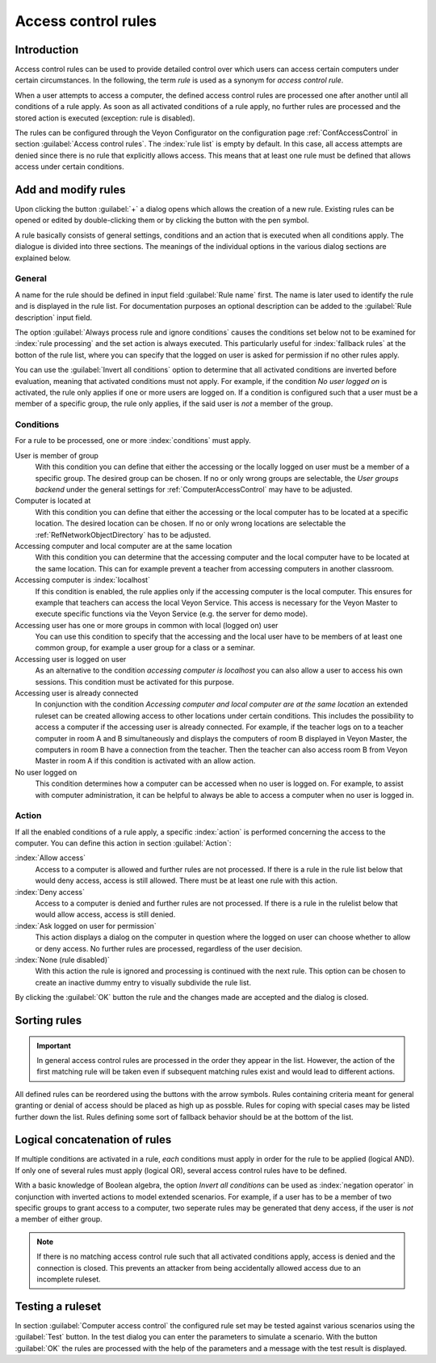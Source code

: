 .. index:: access control, computer access control, access control rules, rule set, computer access rules

.. _AccessControlRules:

Access control rules
====================

Introduction
------------

Access control rules can be used to provide detailed control over which users can access certain computers under certain circumstances. In the following, the term *rule* is used as a synonym for *access control rule*.

When a user attempts to access a computer, the defined access control rules are processed one after another until all conditions of a rule apply. As soon as all activated conditions of a rule apply, no further rules are processed and the stored action is executed (exception: rule is disabled).

The rules can be configured through the Veyon Configurator on the configuration page :ref:`ConfAccessControl` in section :guilabel:`Access control rules`. The :index:`rule list` is empty by default. In this case, all access attempts are denied since there is no rule that explicitly allows access. This means that at least one rule must be defined that allows access under certain conditions.

Add and modify rules
----------------------

Upon clicking the button :guilabel:`+` a dialog opens which allows the creation of a new rule. Existing rules can be opened or edited by double-clicking them or by clicking the button with the pen symbol.

A rule basically consists of general settings, conditions and an action that is executed when all conditions apply. The dialogue is divided into three sections. The meanings of the individual options in the various dialog sections are explained below.

General
+++++++

A name for the rule should be defined in input field :guilabel:`Rule name` first. The name is later used to identify the rule and is displayed in the rule list. For documentation purposes an optional description can be added to the :guilabel:`Rule description` input field.

The option :guilabel:`Always process rule and ignore conditions` causes the conditions set below not to be examined for :index:`rule processing` and the set action is always executed. This particularly useful for :index:`fallback rules` at the botton of the rule list, where you can specify that the logged on user is asked for permission if no other rules apply.

You can use the :guilabel:`Invert all conditions` option to determine that all activated conditions are inverted before evaluation, meaning that activated conditions must not apply. For example, if the condition *No user logged on* is activated, the rule only applies if one or more users are logged on. If a condition is configured such that a user must be a member of a specific group, the rule only applies, if the said user is *not* a member of the group.


Conditions
++++++++++

For a rule to be processed, one or more :index:`conditions` must apply.

User is member of group
    With this condition you can define that either the accessing or the locally logged on user must be a member of a specific group. The desired group can be chosen. If no or only wrong groups are selectable, the *User groups backend* under the general settings for :ref:`ComputerAccessControl` may have to be adjusted.

Computer is located at
    With this condition you can define that either the accessing or the local computer has to be located at a specific location. The desired location can be chosen. If no or only wrong locations are selectable the :ref:`RefNetworkObjectDirectory` has to be adjusted.

Accessing computer and local computer are at the same location
    With this condition you can determine that the accessing computer and the local computer have to be located at the same location. This can for example prevent a teacher from accessing computers in another classroom.

Accessing computer is :index:`localhost`
    If this condition is enabled, the rule applies only if the accessing computer is the local computer. This ensures for example that teachers can access the local Veyon Service. This access is necessary for the Veyon Master to execute specific functions via the Veyon Service (e.g. the server for demo mode).

Accessing user has one or more groups in common with local (logged on) user
    You can use this condition to specify that the accessing and the local user have to be members of at least one common group, for example a user group for a class or a seminar.

Accessing user is logged on user
    As an alternative to the condition *accessing computer is localhost* you can also allow a user to access his own sessions. This condition must be activated for this purpose.

Accessing user is already connected
    In conjunction with the condition *Accessing computer and local computer are at the same location* an extended ruleset can be created allowing access to other locations under certain conditions. This includes the possibility to access a computer if the accessing user is already connected. For example, if the teacher logs on to a teacher computer in room A and B simultaneously and displays the computers of room B displayed in Veyon Master, the computers in room B have a connection from the teacher. Then the teacher can also access room B from Veyon Master in room A if this condition is activated with an allow action.

No user logged on
    This condition determines how a computer can be accessed when no user is logged on. For example, to assist with computer administration, it can be helpful to always be able to access a computer when no user is logged in.


Action
++++++

If all the enabled conditions of a rule apply, a specific :index:`action` is performed concerning the access to the computer. You can define this action in section :guilabel:`Action`:

:index:`Allow access`
    Access to a computer is allowed and further rules are not processed. If there is a rule in the rule list below that would deny access, access is still allowed. There must be at least one rule with this action.

:index:`Deny access`
    Access to a computer is denied and further rules are not processed. If there is a rule in the rulelist below that would allow access, access is still denied.

:index:`Ask logged on user for permission`
    This action displays a dialog on the computer in question where the logged on user can choose whether to allow or deny access. No further rules are processed, regardless of the user decision.

:index:`None (rule disabled)`
    With this action the rule is ignored and processing is continued with the next rule. This option can be chosen to create an inactive dummy entry to visually subdivide the rule list.

By clicking the :guilabel:`OK` button the rule and the changes made are accepted and the dialog is closed.


Sorting rules
-------------

.. important:: In general access control rules are processed in the order they appear in the list. However, the action of the first matching rule will be taken even if subsequent matching rules exist and would lead to different actions.

All defined rules can be reordered using the buttons with the arrow symbols. Rules containing criteria meant for general granting or denial of access should be placed as high up as possble. Rules for coping with special cases may be listed further down the list. Rules defining some sort of fallback behavior should be at the bottom of the list.

Logical concatenation of rules
------------------------------

If multiple conditions are activated in a rule, *each* conditions must apply in order for the rule to be applied (logical AND). If only one of several rules must apply (logical OR), several access control rules have to be defined.

With a basic knowledge of Boolean algebra, the option *Invert all conditions* can be used as :index:`negation operator` in conjunction with inverted actions to model extended scenarios. For example, if a user has to be a member of two specific groups to grant access to a computer, two seperate rules may be generated that deny access, if the user is *not* a member of either group.

.. note:: If there is no matching access control rule such that all activated conditions apply, access is denied and the connection is closed. This prevents an attacker from being accidentally allowed access due to an incomplete ruleset.


Testing a ruleset
-----------------

In section :guilabel:`Computer access control` the configured rule set may be tested against various scenarios using the :guilabel:`Test` button. In the test dialog you can enter the parameters to simulate a scenario. With the button :guilabel:`OK` the rules are processed with the help of the parameters and a message with the test result is displayed.

